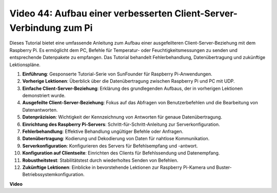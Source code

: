 Video 44: Aufbau einer verbesserten Client-Server-Verbindung zum Pi
=======================================================================================

Dieses Tutorial bietet eine umfassende Anleitung zum Aufbau einer ausgefeilteren Client-Server-Beziehung mit dem Raspberry Pi. Es ermöglicht dem PC, Befehle für Temperatur- oder Feuchtigkeitsmessungen zu senden und entsprechende Datenpakete zu empfangen. Das Tutorial behandelt Fehlerbehandlung, Datenübertragung und zukünftige Lektionspläne.

1. **Einführung**: Gesponserte Tutorial-Serie von SunFounder für Raspberry Pi-Anwendungen.
2. **Vorherige Lektionen**: Überblick über die Datenübertragung zwischen Raspberry Pi und PC mit UDP.
3. **Einfache Client-Server-Beziehung**: Erklärung des grundlegenden Aufbaus, der in vorherigen Lektionen demonstriert wurde.
4. **Ausgefeilte Client-Server-Beziehung**: Fokus auf das Abfragen von Benutzerbefehlen und die Bearbeitung von Datenantworten.
5. **Datenpräzision**: Wichtigkeit der Kennzeichnung von Antworten für genaue Datenübertragung.
6. **Einrichtung des Raspberry Pi-Servers**: Schritt-für-Schritt-Anleitung zur Serverkonfiguration.
7. **Fehlerbehandlung**: Effektive Behandlung ungültiger Befehle oder Anfragen.
8. **Datenübertragung**: Kodierung und Dekodierung von Daten für nahtlose Kommunikation.
9. **Serverkonfiguration**: Konfigurieren des Servers für Befehlsempfang und -antwort.
10. **Konfiguration auf Clientseite**: Einrichten des Clients für Befehlssendung und Datenempfang.
11. **Robustheitstest**: Stabilitätstest durch wiederholtes Senden von Befehlen.
12. **Zukünftige Lektionen**: Einblicke in bevorstehende Lektionen zur Raspberry Pi-Kamera und Buster-Betriebssystemkonfiguration.

**Video**

.. raw:: html

    <iframe width="700" height="500" src="https://www.youtube.com/embed/79dlpK03t30?si=FvnBbJ1aaX45hzpV" title="YouTube video player" frameborder="0" allow="accelerometer; autoplay; clipboard-write; encrypted-media; gyroscope; picture-in-picture; web-share" allowfullscreen></iframe>


